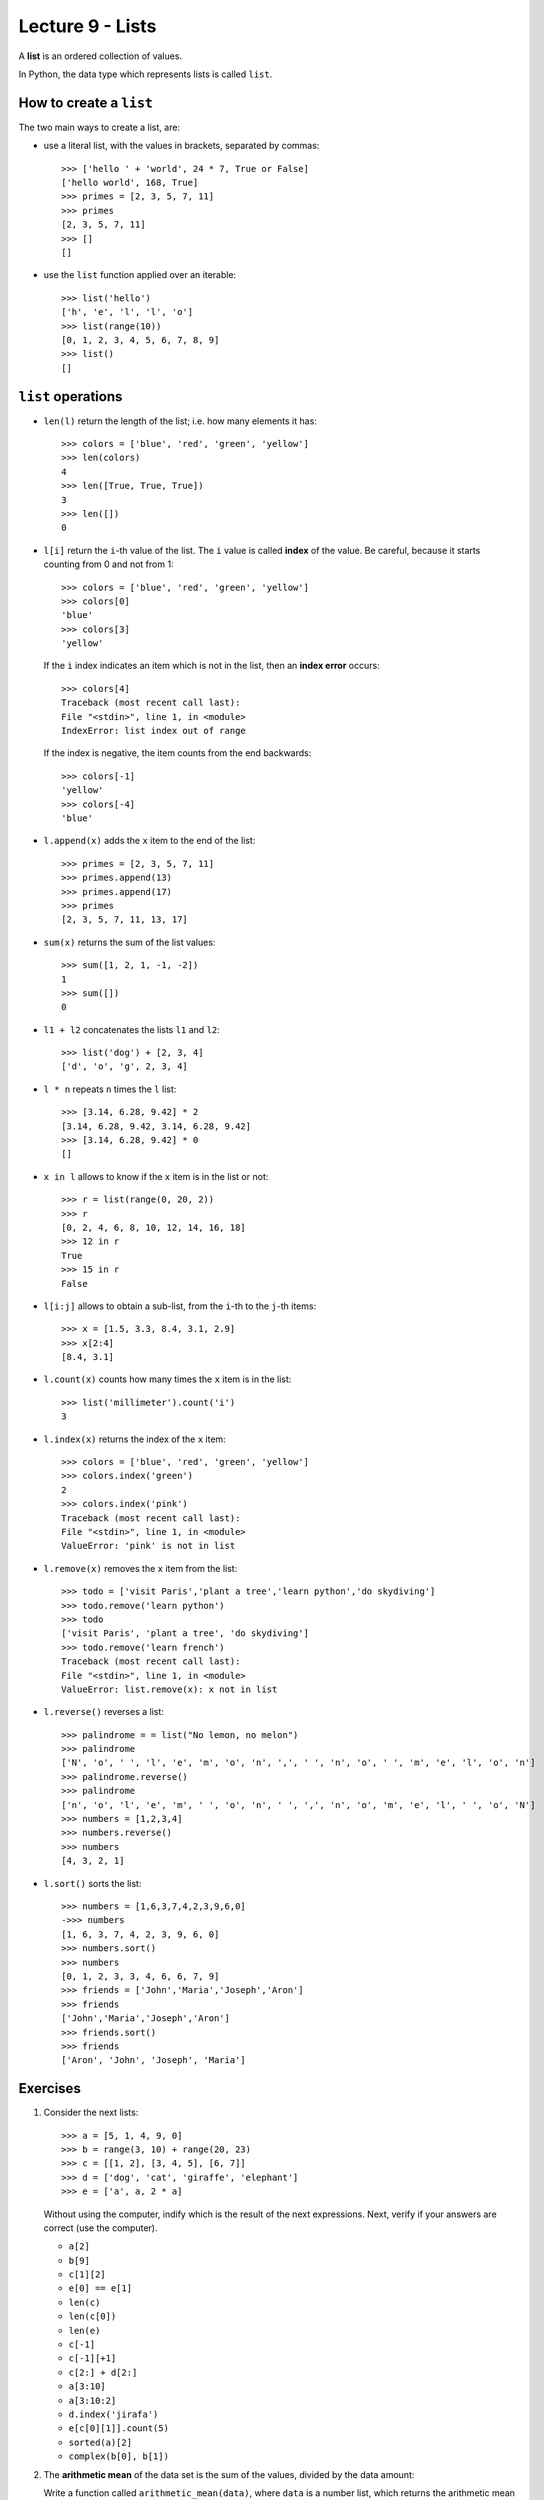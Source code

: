 Lecture 9 - Lists
-----------------

.. index:: list

A **list** is an ordered collection of values.

In Python, the data type which represents lists is called
``list``.

How to create a ``list``
~~~~~~~~~~~~~~~~~~~~~~~~

The two main ways to create a list, are:

* use a literal list, with the values in brackets, separated by commas::

    >>> ['hello ' + 'world', 24 * 7, True or False]
    ['hello world', 168, True]
    >>> primes = [2, 3, 5, 7, 11]
    >>> primes
    [2, 3, 5, 7, 11]
    >>> []
    []

* use the ``list`` function applied over an iterable::

    >>> list('hello')
    ['h', 'e', 'l', 'l', 'o']
    >>> list(range(10))
    [0, 1, 2, 3, 4, 5, 6, 7, 8, 9]
    >>> list()
    []

``list`` operations
~~~~~~~~~~~~~~~~~~~

* ``len(l)`` return the length of the list;
  i.e. how many elements it has::

    >>> colors = ['blue', 'red', 'green', 'yellow']
    >>> len(colors)
    4
    >>> len([True, True, True])
    3
    >>> len([])
    0

* ``l[i]`` return the ``i``-th value of the list.
  The ``i`` value is called **index** of the value.
  Be careful, because it starts counting from 0
  and not from 1::

    >>> colors = ['blue', 'red', 'green', 'yellow']
    >>> colors[0]
    'blue'
    >>> colors[3]
    'yellow'

  If the ``i`` index indicates an item which is not in the list,
  then an **index error** occurs::

    >>> colors[4]
    Traceback (most recent call last):
    File "<stdin>", line 1, in <module>
    IndexError: list index out of range

  If the index is negative,
  the item counts from the end backwards::

    >>> colors[-1]
    'yellow'
    >>> colors[-4]
    'blue'

* ``l.append(x)`` adds the ``x`` item to the end of the list::

    >>> primes = [2, 3, 5, 7, 11]
    >>> primes.append(13)
    >>> primes.append(17)
    >>> primes
    [2, 3, 5, 7, 11, 13, 17]

* ``sum(x)`` returns the sum of the list values::

    >>> sum([1, 2, 1, -1, -2])
    1
    >>> sum([])
    0

* ``l1 + l2`` concatenates the lists  ``l1`` and ``l2``::

    >>> list('dog') + [2, 3, 4]
    ['d', 'o', 'g', 2, 3, 4]

* ``l * n`` repeats ``n`` times the ``l`` list::

    >>> [3.14, 6.28, 9.42] * 2
    [3.14, 6.28, 9.42, 3.14, 6.28, 9.42]
    >>> [3.14, 6.28, 9.42] * 0
    []

* ``x in l`` allows to know if the ``x`` item is in the list or not::

    >>> r = list(range(0, 20, 2))
    >>> r
    [0, 2, 4, 6, 8, 10, 12, 14, 16, 18]
    >>> 12 in r
    True
    >>> 15 in r
    False

* ``l[i:j]`` allows to obtain a sub-list,
  from the ``i``-th to the ``j``-th items::

    >>> x = [1.5, 3.3, 8.4, 3.1, 2.9]
    >>> x[2:4]
    [8.4, 3.1]

* ``l.count(x)`` counts how many times the ``x`` item
  is in the list::

    >>> list('millimeter').count('i')
    3

* ``l.index(x)`` returns the index of the ``x`` item::

    >>> colors = ['blue', 'red', 'green', 'yellow']
    >>> colors.index('green')
    2
    >>> colors.index('pink')
    Traceback (most recent call last):
    File "<stdin>", line 1, in <module>
    ValueError: 'pink' is not in list

* ``l.remove(x)`` removes the ``x`` item from the list::

    >>> todo = ['visit Paris','plant a tree','learn python','do skydiving']
    >>> todo.remove('learn python')
    >>> todo
    ['visit Paris', 'plant a tree', 'do skydiving']
    >>> todo.remove('learn french')
    Traceback (most recent call last):
    File "<stdin>", line 1, in <module>
    ValueError: list.remove(x): x not in list

* ``l.reverse()`` reverses a list::

    >>> palindrome = = list("No lemon, no melon")
    >>> palindrome
    ['N', 'o', ' ', 'l', 'e', 'm', 'o', 'n', ',', ' ', 'n', 'o', ' ', 'm', 'e', 'l', 'o', 'n']   
    >>> palindrome.reverse()
    >>> palindrome
    ['n', 'o', 'l', 'e', 'm', ' ', 'o', 'n', ' ', ',', 'n', 'o', 'm', 'e', 'l', ' ', 'o', 'N']
    >>> numbers = [1,2,3,4]
    >>> numbers.reverse() 
    >>> numbers
    [4, 3, 2, 1]

* ``l.sort()`` sorts the list::

    >>> numbers = [1,6,3,7,4,2,3,9,6,0]
    ->>> numbers
    [1, 6, 3, 7, 4, 2, 3, 9, 6, 0]
    >>> numbers.sort()
    >>> numbers
    [0, 1, 2, 3, 3, 4, 6, 6, 7, 9]
    >>> friends = ['John','Maria','Joseph','Aron']
    >>> friends
    ['John','Maria','Joseph','Aron']
    >>> friends.sort()
    >>> friends
    ['Aron', 'John', 'Joseph', 'Maria']

Exercises
~~~~~~~~~

#. Consider the next lists::   

    >>> a = [5, 1, 4, 9, 0]   
    >>> b = range(3, 10) + range(20, 23)  
    >>> c = [[1, 2], [3, 4, 5], [6, 7]]   
    >>> d = ['dog', 'cat', 'giraffe', 'elephant']   
    >>> e = ['a', a, 2 * a]   

   Without using the computer,   
   indify which is the result of the next expressions. 
   Next,   
   verify if your answers are correct (use the computer).
   
   * ``a[2]``  
   * ``b[9]``  
   * ``c[1][2]``     
   * ``e[0] == e[1]``
   * ``len(c)``
   * ``len(c[0])``   
   * ``len(e)``
   * ``c[-1]`` 
   * ``c[-1][+1]``   
   * ``c[2:] + d[2:]``     
   * ``a[3:10]``     
   * ``a[3:10:2]``   
   * ``d.index('jirafa')`` 
   * ``e[c[0][1]].count(5)``     
   * ``sorted(a)[2]``
   * ``complex(b[0], b[1])``   

#. The **arithmetic mean**  of the data set is the sum of the values,
   divided by the data amount:
   
   Write a function called ``arithmetic_mean(data)``,
   where ``data`` is a number list,  
   which returns the arithmetic mean of the data:: 
   
    >>> arithmetic_mean([6, 1, 4, 8])    
    4.75    
 
#. The **harmonic mean** of a data set is the reciprocal of the data reciprocal sum,
   multiplied by the amoun of data:    

   .. math::   
  
        H = \frac{n}{ 
        \frac{1}{x_1} +   
        \frac{1}{x_2} +   
        \cdots +    
        \frac{1}{x_n} +   
            } 
   
   Write a function called ``harmonic_mean(data)``,  
   which return the harmonic mean of the data::   
   
        >>> harmonic_mean([6, 1, 4, 8])
        2.5945945945945943

#. The **median** of a real data set
   is the set value that privide the same amount of lower and greater
   values to it.
   
   More rigorously,
   the median is defined as follow:
   
   * if the data amount is odd,
     the median is the central value,
     when we order the data from lowest to highest.
   * if the data mount is even,
     the median is the average of the two central values,
     when we order he data from lowest to higheest.
   
   Write a function called ``median(data)``,   
   which reurn the median of the data::
   
        >>> median([5.0, 1.4, 3.2])    
        3.2     
        >>> median([5.0, 1.4, 3.2, 0.1])     
        2.3     
   
   The function should not modify the receive list::
   
        >>> x = [5.0, 1.4, 3.2]   
        >>> median(x)
        3.2     
        >>> x   
        [5.0, 1.4, 3.2]    
        
#. The **mode** of a data set  
   is the most repeated value.
   
   Write a function called ``mode(data)``,     
   where ``data`` is a list, 
   which return a list with the data mode::
   
         >>> mode([5, 4, 1, 4, 3, 3, 4, 5, 0])
         [4]     
         >>> mode([5, 4, 1, 4, 3, 3, 4, 5, 3])
         [3, 4]  
         >>> mode([5, 4, 5, 4, 3, 3, 4, 5, 3])
         [3, 4, 5]

#. A polynomial_ is a mathematical function
   of the form:
   
   .. math::   
   
       p(x) = a_0 + a_1 x + a_2 x^2 + a_3 x^3 + \cdots + a_n x^n,   
   
   where `x` is the parameter     
   and `a_0, a_1, \dots, a_n`
   are given real numbers.     
   
   .. _polynomial: http://en.wikipedia.org/wiki/Polynomial
   
   Some polynomial examples are:
   
   * `p(x) = 1 + 2x + x^2`,
   * `q(x) = 4 - 17x`,     
   * `r(x) = -1 - 5x^3 + 3x^5`,  
   * `s(x) = 5x^{40} + 2x^{80}`. 
   
   Evaluate a polynomial    
   means replace `x` by a value
   and obtain the result.     
   For example, if we evaluate the `p` polynomial
   in the value `x = 3`,    
   we obtain the result: 
   
   .. math::   
   
       p(3) = 1 + 2\cdot 3 + 3^2 = 16   
   
   A polynomial can be represented 
   as a list with the values `a_0, a_1, \dots, a_n`.
   For example,
   the preivous polynomials
   can be represented in a program as follows::
   
       >>> p = [1, 2, 1]   
       >>> q = [4, -17]    
       >>> r = [-1, 0, 0, -5, 0, 3]    
       >>> s = [0] * 40 + [5] + [0] * 39 + [2]     

   #. Write a function called ``degree(p)``
      which return the degree of a polynomial::
      
       >>> degree(r) 
       5
       >>> degree(s) 
       80     
      
   #. Write a function called ``evaluate(p, x)``   
      which evaluate a ``p`` polynomial
      (represented as a list)    
      in the ``x`` value::  
         
          >>> evaluate(p, 3)  
          16     
          >>> evaluate(q, 0.0)
          4.0    
          >>> evaluate(r, 1.1)
          -2.82347     
          >>> evaluate([4, 3, 1], 3.14)   
          23.2796
         
   #. Write a function called ``polynomial_sum(p1, p2)``    
      which return the sum of two polynomial::     
         
          >>> polynomial_sum(p, r)     
          [0, 2, 1, -5, 0, 3]
         
   #. Write a function called ``polynomial_derivative(p)`` 
      which return the polynomial derivative::
         
           >>> polynomial_derivative(r) 
           [0, 0, -15, 0, 15] 
         
   #. Write a function called ``polynomial_multiplication(p1, p2)``    
      which return the product of two polynomial::
         
           >>> polynomial_mutiplication(p, q)     
           [4, -9, -30, -17]     

#. The `Josephus problem`_ is the follow:
   `m` people are in a circle, 
   and are executed in order counting each `n` people;
   the alone person at the end is the survivor.
   For example.
                                                                                                                                     
   with `m = 12` and `n = 3`,
   the survivor is the person 10:                                                                                                                                                             
   .. image:: http://img.thedailywtf.com/images/200907/Josephus.gif

   Write a function which receive the ``m`` and ``n`` parameters,
   and return as result the survivor::

       >>> survivor(12, 3)
       10 
 
   .. _Josephus problem: http://en.wikipedia.org/wiki/Josephus_problem 
